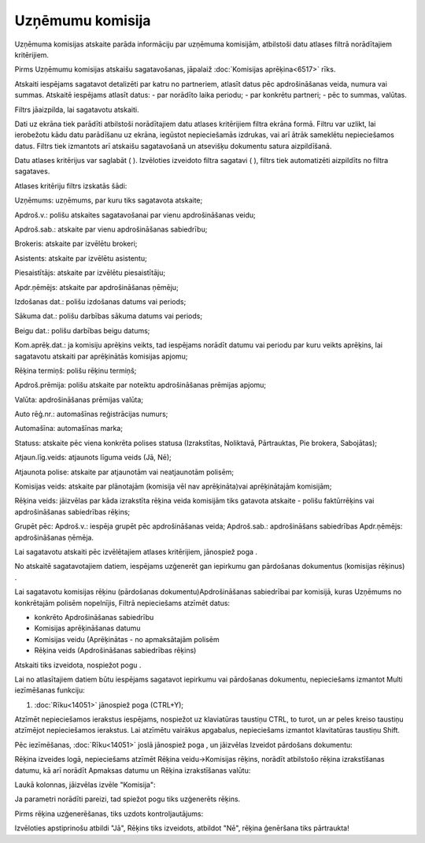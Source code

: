 .. 6524 Uzņēmumu komisija********************* 
Uzņēmuma komisijas atskaite parāda informāciju par uzņēmuma komisijām,
atbilstoši datu atlases filtrā norādītajiem kritērijiem.

Pirms Uzņēmumu komisijas atskaišu sagatavošanas, jāpalaiž
:doc:`Komisijas aprēķina<6517>` rīks.



Atskaiti iespējams sagatavot detalizēti par katru no partneriem,
atlasīt datus pēc apdrošināšanas veida, numura vai summas. Atskaitē
iespējams atlasīt datus:
- par norādīto laika periodu;
- par konkrētu partneri;
- pēc to summas, valūtas.


Filtrs jāaizpilda, lai sagatavotu atskaiti.

Dati uz ekrāna tiek parādīti atbilstoši norādītajiem datu atlases
kritērijiem filtra ekrāna formā. Filtru var uzlikt, lai ierobežotu
kādu datu parādīšanu uz ekrāna, iegūstot nepieciešamās izdrukas, vai
arī ātrāk sameklētu nepieciešamos datus. Filtrs tiek izmantots arī
atskaišu sagatavošanā un atsevišķu dokumentu satura aizpildīšanā.

Datu atlases kritērijus var saglabāt ( ). Izvēloties izveidoto filtra
sagatavi ( ), filtrs tiek automatizēti aizpildīts no filtra sagataves.

Atlases kritēriju filtrs izskatās šādi:







Uzņēmums: uzņēmums, par kuru tiks sagatavota atskaite;

Apdroš.v.: polišu atskaites sagatavošanai par vienu apdrošināšanas
veidu;

Apdroš.sab.: atskaite par vienu apdrošināšanas sabiedrību;

Brokeris: atskaite par izvēlētu brokeri;

Asistents: atskaite par izvēlētu asistentu;

Piesaistītājs: atskaite par izvēlētu piesaistītāju;

Apdr.ņēmējs: atskaite par apdrošināšanas ņēmēju;

Izdošanas dat.: polišu izdošanas datums vai periods;

Sākuma dat.: polišu darbības sākuma datums vai periods;

Beigu dat.: polišu darbības beigu datums;

Kom.aprēķ.dat.: ja komisiju aprēķins veikts, tad iespējams norādīt
datumu vai periodu par kuru veikts aprēķins, lai sagatavotu atskaiti
par aprēķinātās komisijas apjomu;

Rēķina termiņš: polišu rēķinu termiņš;

Apdroš.prēmija: polišu atskaite par noteiktu apdrošināšanas prēmijas
apjomu;

Valūta: apdrošināšanas prēmijas valūta;

Auto rēģ.nr.: automašīnas reģistrācijas numurs;

Automašīna: automašīnas marka;

Statuss: atskaite pēc viena konkrēta polises statusa (Izrakstītas,
Noliktavā, Pārtrauktas, Pie brokera, Sabojātas);

Atjaun.līg.veids: atjaunots līguma veids (Jā, Nē);

Atjaunota polise: atskaite par atjaunotām vai neatjaunotām polisēm;

Komisijas veids: atskaite par plānotajām (komisija vēl nav
aprēķināta)vai aprēķinātajām komisijām;

Rēķina veids: jāizvēlas par kāda izrakstīta rēķina veida komisijām
tiks gatavota atskaite - polišu faktūrrēķins vai apdrošināšanas
sabiedrības rēķins;

Grupēt pēc: Apdroš.v.: iespēja grupēt pēc apdrošināšanas veida;
Apdroš.sab.: apdrošināšans sabiedrības Apdr.ņēmējs: apdrošināšanas
ņēmēja.

Lai sagatavotu atskaiti pēc izvēlētajiem atlases kritērijiem,
jānospiež poga .



No atskaitē sagatavotajiem datiem, iespējams uzģenerēt gan iepirkumu
gan pārdošanas dokumentus (komisijas rēķinus) .



Lai sagatavotu komisijas rēķinu (pārdošanas dokumentu)Apdrošināšanas
sabiedrībai par komisijā, kuras Uzņēmums no konkrētajām polisēm
nopelnījis, Filtrā nepieciešams atzīmēt datus:


+ konkrēto Apdrošināšanas sabiedrību
+ Komisijas aprēķināšanas datumu
+ Komisijas veidu (Aprēķinātas - no apmaksātajām polisēm
+ Rēķina veids (Apdrošināšanas sabiedrības rēķins)






Atskaiti tiks izveidota, nospiežot pogu .



Lai no atlasītajiem datiem būtu iespējams sagatavot iepirkumu vai
pārdošanas dokumentu, nepieciešams izmantot Multi iezīmēšanas
funkciju:

1. :doc:`Rīku<14051>` jānospiež poga (CTRL+Y);



Atzīmēt nepieciešamos ierakstus iespējams, nospiežot uz klaviatūras
taustiņu CTRL, to turot, un ar peles kreiso taustiņu atzīmējot
nepieciešamos ierakstus. Lai atzīmētu vairākus apgabalus, nepieciešams
izmantot klavitatūras taustiņu Shift.







Pēc iezīmēšanas, :doc:`Rīku<14051>` joslā jānospiež poga , un
jāizvēlas Izveidot pārdošans dokumentu:







Rēķina izveides logā, nepieciešams atzīmēt Rēķina veidu->Komisijas
rēķins, norādīt atbilstošo rēķina izrakstīšanas datumu, kā arī norādīt
Apmaksas datumu un Rēķina izrakstīšanas valūtu:







Laukā kolonnas, jāizvēlas izvēle "Komisija":







Ja parametri norādīti pareizi, tad spiežot pogu tiks uzģenerēts
rēķins.



Pirms rēķina uzģenerēšanas, tiks uzdots kontroljautājums:







Izvēloties apstiprinošu atbildi "Jā", Rēķins tiks izveidots, atbildot
"Nē", rēķina ģenēršana tiks pārtraukta!

 
